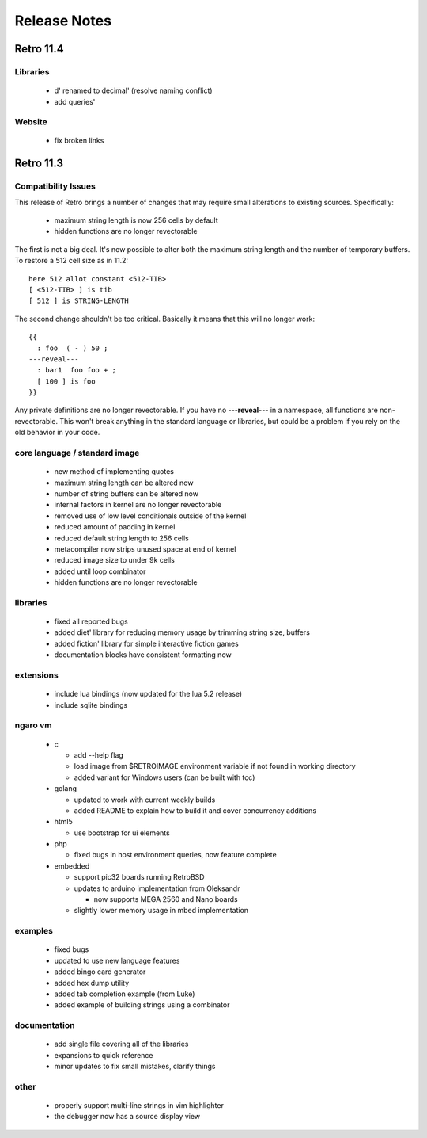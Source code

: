 =============
Release Notes
=============


----------
Retro 11.4
----------


Libraries
=========

  - d' renamed to decimal' (resolve naming conflict)
  - add queries'


Website
=======

  - fix broken links





----------
Retro 11.3
----------


Compatibility Issues
====================

This release of Retro brings a number of changes that may require small
alterations to existing sources. Specifically:

  - maximum string length is now 256 cells by default
  - hidden functions are no longer revectorable

The first is not a big deal. It's now possible to alter both the maximum
string length and the number of temporary buffers. To restore a 512 cell
size as in 11.2:

::

  here 512 allot constant <512-TIB>
  [ <512-TIB> ] is tib
  [ 512 ] is STRING-LENGTH

The second change shouldn't be too critical. Basically it means that this
will no longer work:

::

  {{
    : foo  ( - ) 50 ;
  ---reveal---
    : bar1  foo foo + ;
    [ 100 ] is foo
  }}

Any private definitions are no longer revectorable. If you have no
**---reveal---** in a namespace, all functions are non-revectorable. This
won't break anything in the standard language or libraries, but could
be a problem if you rely on the old behavior in your code.


core language / standard image
==============================

  - new method of implementing quotes
  - maximum string length can be altered now
  - number of string buffers can be altered now
  - internal factors in kernel are no longer revectorable
  - removed use of low level conditionals outside of the kernel
  - reduced amount of padding in kernel
  - reduced default string length to 256 cells
  - metacompiler now strips unused space at end of kernel
  - reduced image size to under 9k cells
  - added until loop combinator
  - hidden functions are no longer revectorable


libraries
=========

  - fixed all reported bugs
  - added diet' library for reducing memory usage by trimming string size, buffers
  - added fiction' library for simple interactive fiction games
  - documentation blocks have consistent formatting now


extensions
==========

  - include lua bindings (now updated for the lua 5.2 release)
  - include sqlite bindings


ngaro vm
========

  - c

    - add --help flag
    - load image from $RETROIMAGE environment variable if not found in working directory
    - added variant for Windows users (can be built with tcc)

  - golang

    - updated to work with current weekly builds
    - added README to explain how to build it and cover concurrency additions

  - html5

    - use bootstrap for ui elements

  - php

    - fixed bugs in host environment queries, now feature complete

  - embedded

    - support pic32 boards running RetroBSD
    - updates to arduino implementation from Oleksandr

      - now supports MEGA 2560 and Nano boards

    - slightly lower memory usage in mbed implementation


examples
========

  - fixed bugs
  - updated to use new language features
  - added bingo card generator
  - added hex dump utility
  - added tab completion example (from Luke)
  - added example of building strings using a combinator


documentation
=============

  - add single file covering all of the libraries
  - expansions to quick reference
  - minor updates to fix small mistakes, clarify things


other
=====

  - properly support multi-line strings in vim highlighter
  - the debugger now has a source display view

